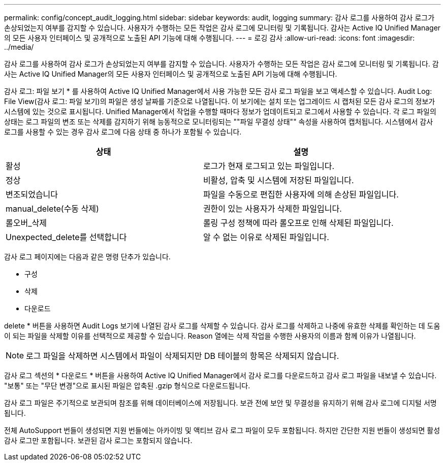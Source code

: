 ---
permalink: config/concept_audit_logging.html 
sidebar: sidebar 
keywords: audit, logging 
summary: 감사 로그를 사용하여 감사 로그가 손상되었는지 여부를 감지할 수 있습니다. 사용자가 수행하는 모든 작업은 감사 로그에 모니터링 및 기록됩니다. 감사는 Active IQ Unified Manager의 모든 사용자 인터페이스 및 공개적으로 노출된 API 기능에 대해 수행됩니다. 
---
= 로깅 감사
:allow-uri-read: 
:icons: font
:imagesdir: ../media/


[role="lead"]
감사 로그를 사용하여 감사 로그가 손상되었는지 여부를 감지할 수 있습니다. 사용자가 수행하는 모든 작업은 감사 로그에 모니터링 및 기록됩니다. 감사는 Active IQ Unified Manager의 모든 사용자 인터페이스 및 공개적으로 노출된 API 기능에 대해 수행됩니다.

감사 로그: 파일 보기 * 를 사용하여 Active IQ Unified Manager에서 사용 가능한 모든 감사 로그 파일을 보고 액세스할 수 있습니다. Audit Log: File View(감사 로그: 파일 보기)의 파일은 생성 날짜를 기준으로 나열됩니다. 이 보기에는 설치 또는 업그레이드 시 캡처된 모든 감사 로그의 정보가 시스템에 있는 것으로 표시됩니다. Unified Manager에서 작업을 수행할 때마다 정보가 업데이트되고 로그에서 사용할 수 있습니다. 각 로그 파일의 상태는 로그 파일의 변조 또는 삭제를 감지하기 위해 능동적으로 모니터링되는 ""파일 무결성 상태"" 속성을 사용하여 캡처됩니다. 시스템에서 감사 로그를 사용할 수 있는 경우 감사 로그에 다음 상태 중 하나가 포함될 수 있습니다.

[cols="2*"]
|===
| 상태 | 설명 


 a| 
활성
 a| 
로그가 현재 로그되고 있는 파일입니다.



 a| 
정상
 a| 
비활성, 압축 및 시스템에 저장된 파일입니다.



 a| 
변조되었습니다
 a| 
파일을 수동으로 편집한 사용자에 의해 손상된 파일입니다.



 a| 
manual_delete(수동 삭제)
 a| 
권한이 있는 사용자가 삭제한 파일입니다.



 a| 
롤오버_삭제
 a| 
롤링 구성 정책에 따라 롤오프로 인해 삭제된 파일입니다.



 a| 
Unexpected_delete를 선택합니다
 a| 
알 수 없는 이유로 삭제된 파일입니다.

|===
감사 로그 페이지에는 다음과 같은 명령 단추가 있습니다.

* 구성
* 삭제
* 다운로드


delete * 버튼을 사용하면 Audit Logs 보기에 나열된 감사 로그를 삭제할 수 있습니다. 감사 로그를 삭제하고 나중에 유효한 삭제를 확인하는 데 도움이 되는 파일을 삭제할 이유를 선택적으로 제공할 수 있습니다. Reason 열에는 삭제 작업을 수행한 사용자의 이름과 함께 이유가 나열됩니다.

[NOTE]
====
로그 파일을 삭제하면 시스템에서 파일이 삭제되지만 DB 테이블의 항목은 삭제되지 않습니다.

====
감사 로그 섹션의 * 다운로드 * 버튼을 사용하여 Active IQ Unified Manager에서 감사 로그를 다운로드하고 감사 로그 파일을 내보낼 수 있습니다. "보통" 또는 "무단 변경"으로 표시된 파일은 압축된 .gzip 형식으로 다운로드됩니다.

감사 로그 파일은 주기적으로 보관되며 참조를 위해 데이터베이스에 저장됩니다. 보관 전에 보안 및 무결성을 유지하기 위해 감사 로그에 디지털 서명됩니다.

전체 AutoSupport 번들이 생성되면 지원 번들에는 아카이빙 및 액티브 감사 로그 파일이 모두 포함됩니다. 하지만 간단한 지원 번들이 생성되면 활성 감사 로그만 포함됩니다. 보관된 감사 로그는 포함되지 않습니다.
